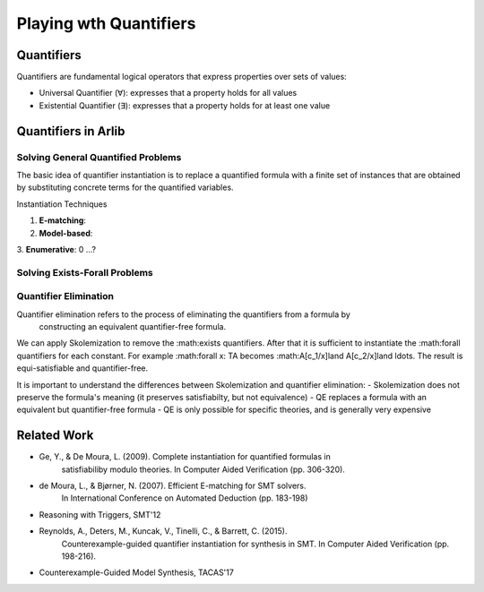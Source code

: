 Playing wth Quantifiers
==============

=======
Quantifiers
=======

Quantifiers are fundamental logical operators that express properties over sets of values:

- Universal Quantifier (∀): expresses that a property holds for all values
- Existential Quantifier (∃): expresses that a property holds for at least one value



=======
Quantifiers in Arlib
=======

Solving General Quantified Problems
-----

The basic idea of quantifier instantiation is to replace a quantified formula with
a finite set of instances that are obtained by substituting concrete terms for the quantified variables.

Instantiation Techniques


1. **E-matching**:
2. **Model-based**:
3. **Enumerative**:
0 ...?


Solving Exists-Forall Problems
-----


Quantifier Elimination
-----

Quantifier elimination refers to the process of eliminating the quantifiers from a formula by
 constructing an equivalent quantifier-free formula.


We can apply Skolemization to remove the :math:\exists quantifiers. After that it is sufficient to
instantiate the :math:\forall quantifiers for each constant.
For example :math:\forall x: T\ A becomes :math:A[c_1/x]\land A[c_2/x]\land \ldots.
The result is equi-satisfiable and quantifier-free.


It is important to understand the differences between Skolemization and quantifier elimination:
- Skolemization does not preserve the formula's meaning (it preserves satisfiabilty, but not equivalence)
- QE replaces a formula with an equivalent but quantifier-free formula
- QE is only possible for specific theories, and is generally very expensive

======
Related Work
======

- Ge, Y., & De Moura, L. (2009). Complete instantiation for quantified formulas in
       satisfiabiliby modulo theories. In Computer Aided Verification (pp. 306-320).
- de Moura, L., & Bjørner, N. (2007). Efficient E-matching for SMT solvers.
       In International Conference on Automated Deduction (pp. 183-198)
- Reasoning with Triggers, SMT'12
- Reynolds, A., Deters, M., Kuncak, V., Tinelli, C., & Barrett, C. (2015).
       Counterexample-guided quantifier instantiation for synthesis in SMT.
       In Computer Aided Verification (pp. 198-216).
- Counterexample-Guided Model Synthesis, TACAS'17